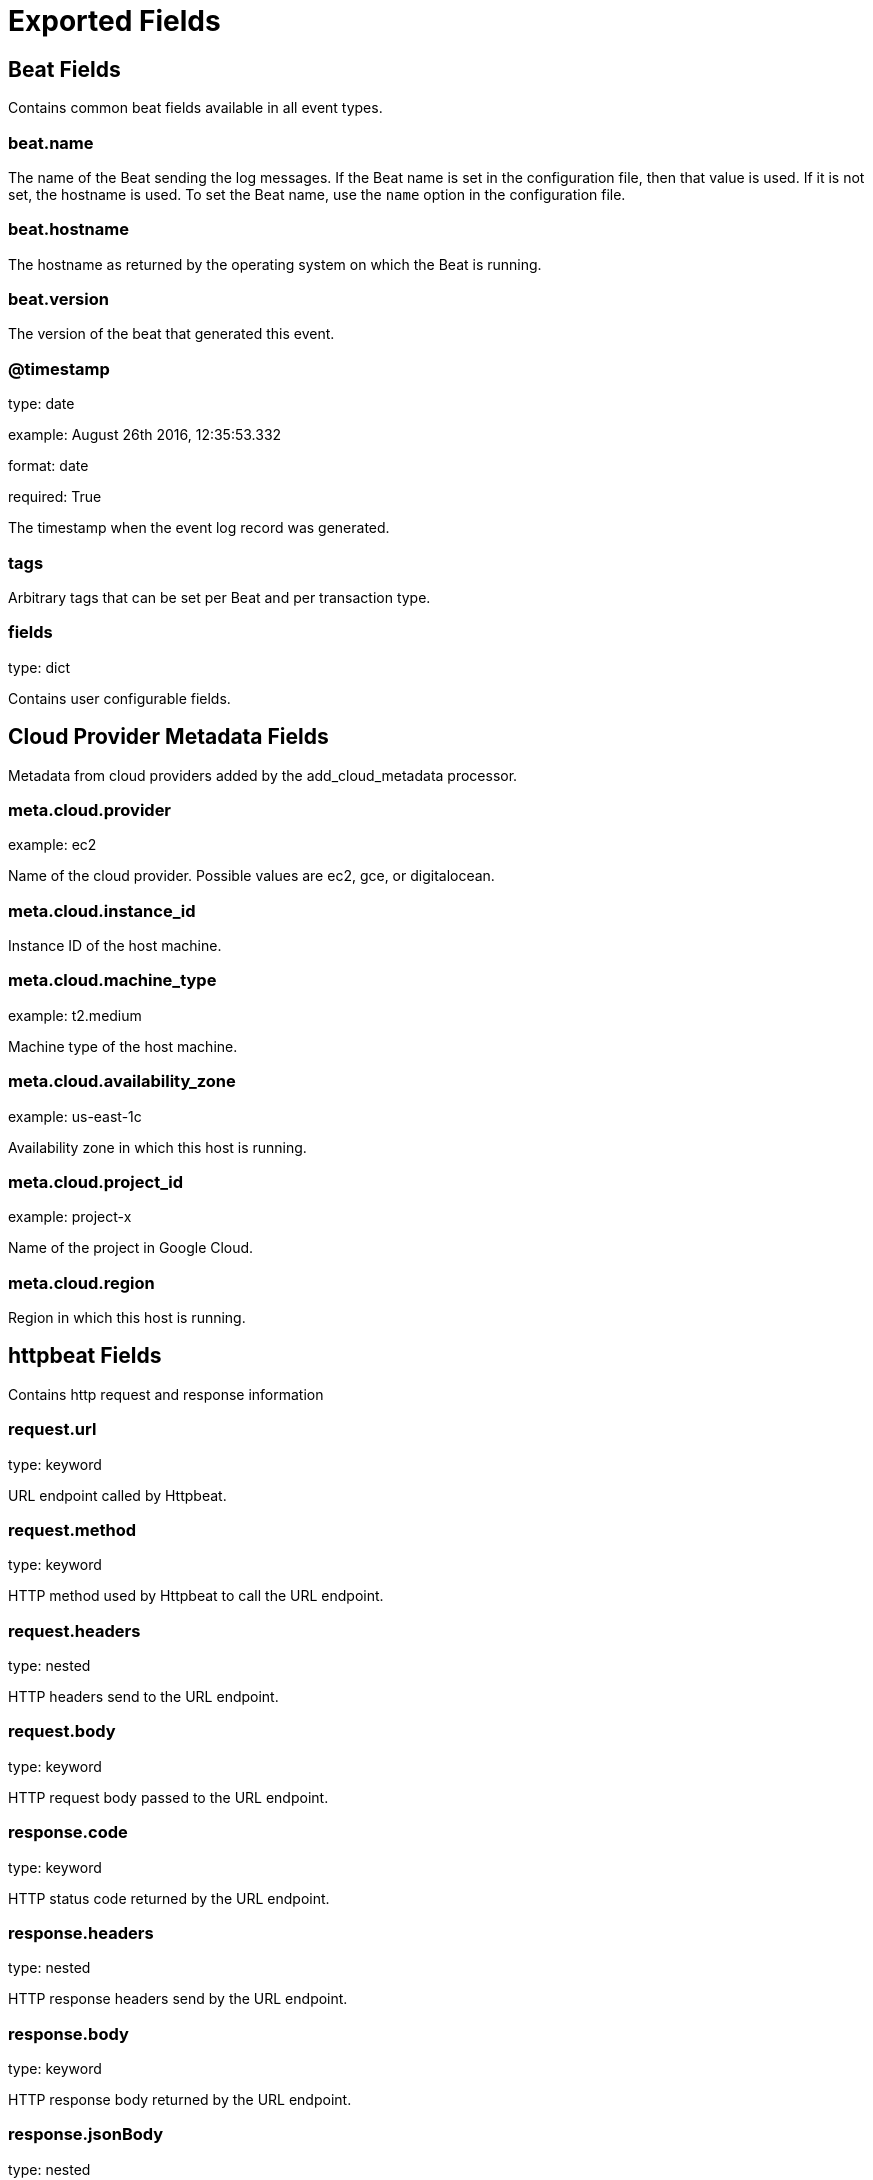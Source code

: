 
////
This file is generated! See _meta/fields.yml and scripts/generate_field_docs.py
////

[[exported-fields]]
= Exported Fields

[partintro]

--
This document describes the fields that are exported by Httpbeat. They are
grouped in the following categories:

* <<exported-fields-beat>>
* <<exported-fields-cloud>>
* <<exported-fields-httpbeat>>

--
[[exported-fields-beat]]
== Beat Fields

Contains common beat fields available in all event types.



[float]
=== beat.name

The name of the Beat sending the log messages. If the Beat name is set in the configuration file, then that value is used. If it is not set, the hostname is used. To set the Beat name, use the `name` option in the configuration file.


[float]
=== beat.hostname

The hostname as returned by the operating system on which the Beat is running.


[float]
=== beat.version

The version of the beat that generated this event.


[float]
=== @timestamp

type: date

example: August 26th 2016, 12:35:53.332

format: date

required: True

The timestamp when the event log record was generated.


[float]
=== tags

Arbitrary tags that can be set per Beat and per transaction type.


[float]
=== fields

type: dict

Contains user configurable fields.


[[exported-fields-cloud]]
== Cloud Provider Metadata Fields

Metadata from cloud providers added by the add_cloud_metadata processor.



[float]
=== meta.cloud.provider

example: ec2

Name of the cloud provider. Possible values are ec2, gce, or digitalocean.


[float]
=== meta.cloud.instance_id

Instance ID of the host machine.


[float]
=== meta.cloud.machine_type

example: t2.medium

Machine type of the host machine.


[float]
=== meta.cloud.availability_zone

example: us-east-1c

Availability zone in which this host is running.


[float]
=== meta.cloud.project_id

example: project-x

Name of the project in Google Cloud.


[float]
=== meta.cloud.region

Region in which this host is running.


[[exported-fields-httpbeat]]
== httpbeat Fields

Contains http request and response information



[float]
=== request.url

type: keyword

URL endpoint called by Httpbeat.


[float]
=== request.method

type: keyword

HTTP method used by Httpbeat to call the URL endpoint.


[float]
=== request.headers

type: nested

HTTP headers send to the URL endpoint.


[float]
=== request.body

type: keyword

HTTP request body passed to the URL endpoint.



[float]
=== response.code

type: keyword

HTTP status code returned by the URL endpoint.


[float]
=== response.headers

type: nested

HTTP response headers send by the URL endpoint.


[float]
=== response.body

type: keyword

HTTP response body returned by the URL endpoint.


[float]
=== response.jsonBody

type: nested

HTTP response body returned by the URL endpoint in JSON format.


